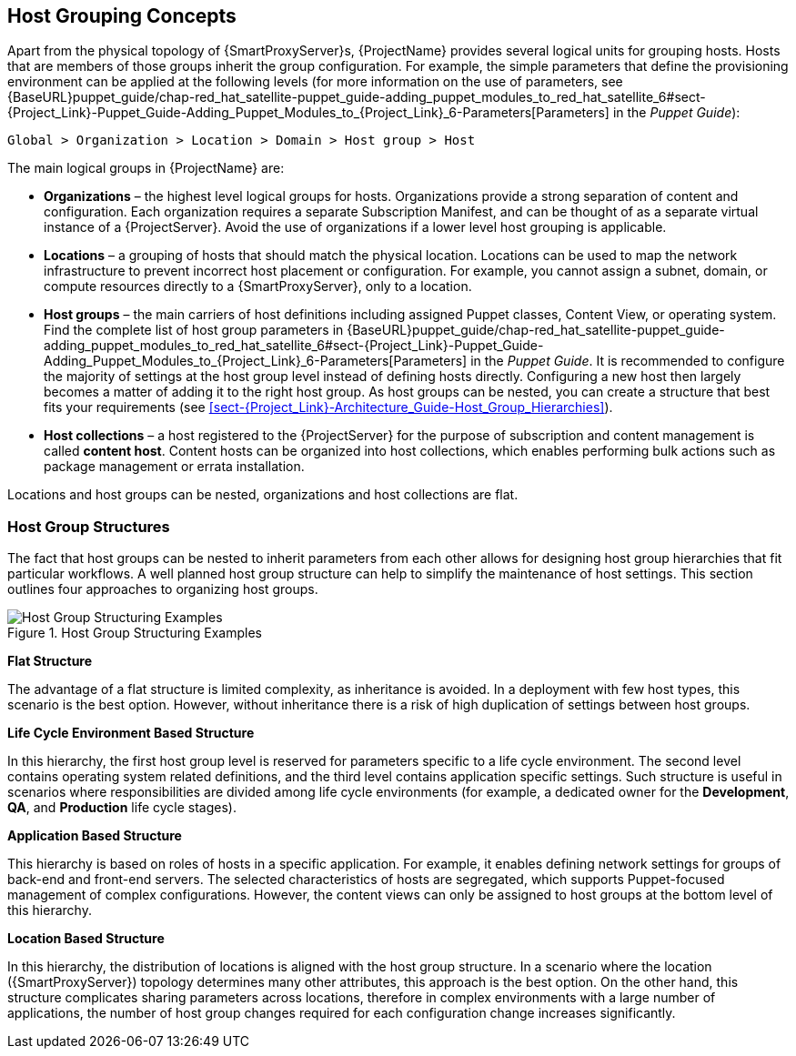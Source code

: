 [[chap-Red_Hat_Satellite-Architecture_Guide-Host_Grouping_Concepts]]
== Host Grouping Concepts

Apart from the physical topology of {SmartProxyServer}s, {ProjectName} provides several logical units for grouping hosts. Hosts that are members of those groups inherit the group configuration. For example, the simple parameters that define the provisioning environment can be applied at the following levels (for more information on the use of parameters, see {BaseURL}puppet_guide/chap-red_hat_satellite-puppet_guide-adding_puppet_modules_to_red_hat_satellite_6#sect-{Project_Link}-Puppet_Guide-Adding_Puppet_Modules_to_{Project_Link}_6-Parameters[Parameters] in the _Puppet Guide_):

[options="nowrap", subs="+quotes,verbatim,attributes"]
----
Global > Organization > Location > Domain > Host group > Host
----
The main logical groups in {ProjectName} are:


* *Organizations* – the highest level logical groups for hosts. Organizations provide a strong separation of content and configuration. Each organization requires a separate Subscription Manifest, and can be thought of as a separate virtual instance of a {ProjectServer}. Avoid the use of organizations if a lower level host grouping is applicable.

* *Locations* – a grouping of hosts that should match the physical location. Locations can be used to map the network infrastructure to prevent incorrect host placement or configuration. For example, you cannot assign a subnet, domain, or compute resources directly to a {SmartProxyServer}, only to a location.

* *Host groups* – the main carriers of host definitions including assigned Puppet classes, Content View, or operating system. Find the complete list of host group parameters in {BaseURL}puppet_guide/chap-red_hat_satellite-puppet_guide-adding_puppet_modules_to_red_hat_satellite_6#sect-{Project_Link}-Puppet_Guide-Adding_Puppet_Modules_to_{Project_Link}_6-Parameters[Parameters] in the _Puppet Guide_. It is recommended to configure the majority of settings at the host group level instead of defining hosts directly. Configuring a new host then largely becomes a matter of adding it to the right host group. As host groups can be nested, you can create a structure that best fits your requirements (see xref:sect-{Project_Link}-Architecture_Guide-Host_Group_Hierarchies[]).

* *Host collections* – a host registered to the {ProjectServer} for the purpose of subscription and content management is called *content host*. Content hosts can be organized into host collections, which enables performing bulk actions such as package management or errata installation.

Locations and host groups can be nested, organizations and host collections are flat.
[[sect-Red_Hat_Satellite-Architecture_Guide-Host_Group_Hierarchies]]
=== Host Group Structures

The fact that host groups can be nested to inherit parameters from each other allows for designing host group hierarchies that fit particular workflows. A well planned host group structure can help to simplify the maintenance of host settings. This section outlines four approaches to organizing host groups.

[[figu-Life_Cycle_Environment_Based_Structure]]
.Host Group Structuring Examples

image::satellite_6_host_group_structures.png[Host Group Structuring Examples]


[[brid-Flat_Structure]]
*Flat Structure*

The advantage of a flat structure is limited complexity, as inheritance is avoided. In a deployment with few host types, this scenario is the best option. However, without inheritance there is a risk of high duplication of settings between host groups.

[[brid-Life_Cycle_Environment_Based_Structure]]
*Life Cycle Environment Based Structure*

In this hierarchy, the first host group level is reserved for parameters specific to a life cycle environment. The second level contains operating system related definitions, and the third level contains application specific settings. Such structure is useful in scenarios where responsibilities are divided among life cycle environments (for example, a dedicated owner for the *Development*, *QA*, and *Production* life cycle stages).
[[brid-Flat_Host_Group_Structure]]
*Application Based Structure*

This hierarchy is based on roles of hosts in a specific application. For example, it enables defining network settings for groups of back-end and front-end servers. The selected characteristics of hosts are segregated, which supports Puppet-focused management of complex configurations. However, the content views can only be assigned to host groups at the bottom level of this hierarchy.
[[brid-Location_Based_Structure]]
*Location Based Structure*

In this hierarchy, the distribution of locations is aligned with the host group structure. In a scenario where the location ({SmartProxyServer}) topology determines many other attributes, this approach is the best option. On the other hand, this structure complicates sharing parameters across locations, therefore in complex environments with a large number of applications, the number of host group changes required for each configuration change increases significantly.
